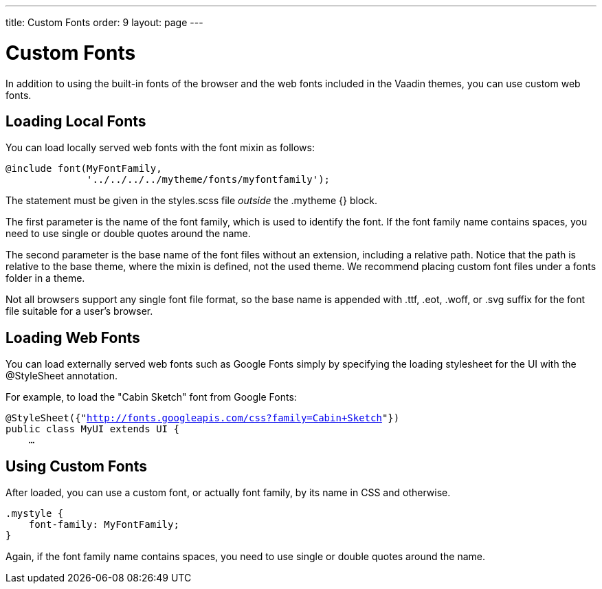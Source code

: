 ---
title: Custom Fonts
order: 9
layout: page
---

[[themes.fonts]]
= Custom Fonts

In addition to using the built-in fonts of the browser and the web fonts
included in the Vaadin themes, you can use custom web fonts.

[[themes.fonts.loading]]
== Loading Local Fonts

You can load locally served web fonts with the [literal]#++font++# mixin as
follows:


----
@include font(MyFontFamily,
              '../../../../mytheme/fonts/myfontfamily');
----

The statement must be given in the [filename]#styles.scss# file __outside__ the
[literal]#++.mytheme {}++# block.

The first parameter is the name of the font family, which is used to identify
the font. If the font family name contains spaces, you need to use single or
double quotes around the name.

The second parameter is the base name of the font files without an extension,
including a relative path. Notice that the path is relative to the base theme,
where the mixin is defined, not the used theme. We recommend placing custom font
files under a [filename]#fonts# folder in a theme.

Not all browsers support any single font file format, so the base name is
appended with [filename]#.ttf#, [filename]#.eot#, [filename]#.woff#, or
[filename]#.svg# suffix for the font file suitable for a user's browser.


[[themes.fonts.webfonts]]
== Loading Web Fonts

You can load externally served web fonts such as Google Fonts simply by
specifying the loading stylesheet for the UI with the [classname]#@StyleSheet#
annotation.

For example, to load the "Cabin Sketch" font from Google Fonts:

[subs="normal"]
----
@StyleSheet({"[replaceable]#http://fonts.googleapis.com/css?family=Cabin+Sketch#"})
public class MyUI extends UI {
    ...
----
ifdef::web[]
Note that such web fonts served from a domain different from the Vaadin
application currently link:https://dev.vaadin.com/ticket/16249[do not work
together with] responsive themes, as described in
<<dummy/../../../framework/themes/themes-responsive#themes.responsive,"Responsive
Themes">>. The problem occurs only in Firefox. A SecurityError is shown in the
debug window.
endif::web[]


[[themes.fonts.using]]
== Using Custom Fonts

After loaded, you can use a custom font, or actually font family, by its name in
CSS and otherwise.


----
.mystyle {
    font-family: MyFontFamily;
}
----

Again, if the font family name contains spaces, you need to use single or double
quotes around the name.




